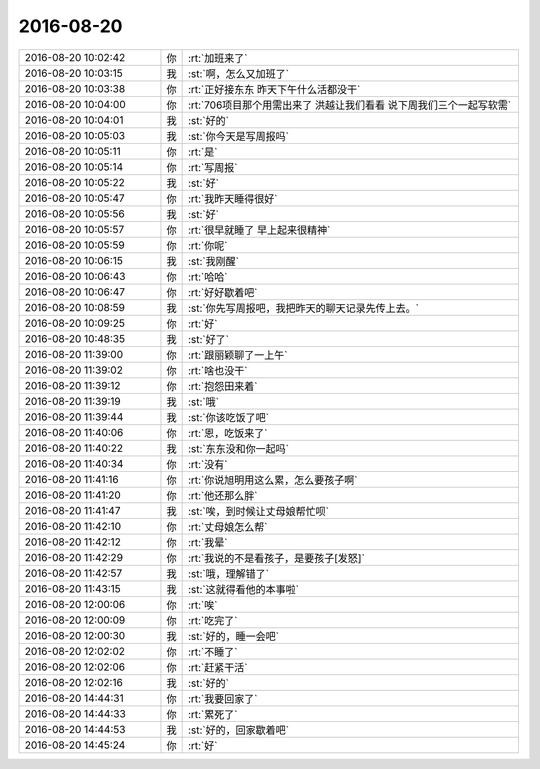 2016-08-20
-------------

.. list-table::
   :widths: 25, 1, 60

   * - 2016-08-20 10:02:42
     - 你
     - :rt:`加班来了`
   * - 2016-08-20 10:03:15
     - 我
     - :st:`啊，怎么又加班了`
   * - 2016-08-20 10:03:38
     - 你
     - :rt:`正好接东东 昨天下午什么活都没干`
   * - 2016-08-20 10:04:00
     - 你
     - :rt:`706项目那个用需出来了  洪越让我们看看 说下周我们三个一起写软需`
   * - 2016-08-20 10:04:01
     - 我
     - :st:`好的`
   * - 2016-08-20 10:05:03
     - 我
     - :st:`你今天是写周报吗`
   * - 2016-08-20 10:05:11
     - 你
     - :rt:`是`
   * - 2016-08-20 10:05:14
     - 你
     - :rt:`写周报`
   * - 2016-08-20 10:05:22
     - 我
     - :st:`好`
   * - 2016-08-20 10:05:47
     - 你
     - :rt:`我昨天睡得很好`
   * - 2016-08-20 10:05:56
     - 我
     - :st:`好`
   * - 2016-08-20 10:05:57
     - 你
     - :rt:`很早就睡了 早上起来很精神`
   * - 2016-08-20 10:05:59
     - 你
     - :rt:`你呢`
   * - 2016-08-20 10:06:15
     - 我
     - :st:`我刚醒`
   * - 2016-08-20 10:06:43
     - 你
     - :rt:`哈哈`
   * - 2016-08-20 10:06:47
     - 你
     - :rt:`好好歇着吧`
   * - 2016-08-20 10:08:59
     - 我
     - :st:`你先写周报吧，我把昨天的聊天记录先传上去。`
   * - 2016-08-20 10:09:25
     - 你
     - :rt:`好`
   * - 2016-08-20 10:48:35
     - 我
     - :st:`好了`
   * - 2016-08-20 11:39:00
     - 你
     - :rt:`跟丽颖聊了一上午`
   * - 2016-08-20 11:39:02
     - 你
     - :rt:`啥也没干`
   * - 2016-08-20 11:39:12
     - 你
     - :rt:`抱怨田来着`
   * - 2016-08-20 11:39:19
     - 我
     - :st:`哦`
   * - 2016-08-20 11:39:44
     - 我
     - :st:`你该吃饭了吧`
   * - 2016-08-20 11:40:06
     - 你
     - :rt:`恩，吃饭来了`
   * - 2016-08-20 11:40:22
     - 我
     - :st:`东东没和你一起吗`
   * - 2016-08-20 11:40:34
     - 你
     - :rt:`没有`
   * - 2016-08-20 11:41:16
     - 你
     - :rt:`你说旭明用这么累，怎么要孩子啊`
   * - 2016-08-20 11:41:20
     - 你
     - :rt:`他还那么胖`
   * - 2016-08-20 11:41:47
     - 我
     - :st:`唉，到时候让丈母娘帮忙呗`
   * - 2016-08-20 11:42:10
     - 你
     - :rt:`丈母娘怎么帮`
   * - 2016-08-20 11:42:12
     - 你
     - :rt:`我晕`
   * - 2016-08-20 11:42:29
     - 你
     - :rt:`我说的不是看孩子，是要孩子[发怒]`
   * - 2016-08-20 11:42:57
     - 我
     - :st:`哦，理解错了`
   * - 2016-08-20 11:43:15
     - 我
     - :st:`这就得看他的本事啦`
   * - 2016-08-20 12:00:06
     - 你
     - :rt:`唉`
   * - 2016-08-20 12:00:09
     - 你
     - :rt:`吃完了`
   * - 2016-08-20 12:00:30
     - 我
     - :st:`好的，睡一会吧`
   * - 2016-08-20 12:02:02
     - 你
     - :rt:`不睡了`
   * - 2016-08-20 12:02:06
     - 你
     - :rt:`赶紧干活`
   * - 2016-08-20 12:02:16
     - 我
     - :st:`好的`
   * - 2016-08-20 14:44:31
     - 你
     - :rt:`我要回家了`
   * - 2016-08-20 14:44:33
     - 你
     - :rt:`累死了`
   * - 2016-08-20 14:44:53
     - 我
     - :st:`好的，回家歇着吧`
   * - 2016-08-20 14:45:24
     - 你
     - :rt:`好`